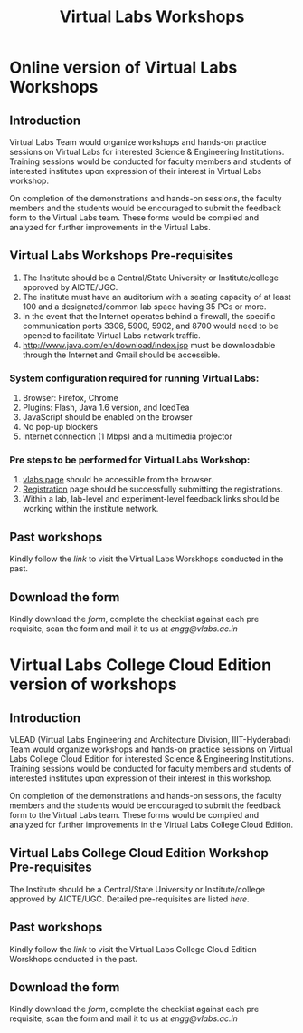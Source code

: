#+Title: Virtual Labs Workshops

* Online version of Virtual Labs Workshops

** Introduction
   Virtual Labs Team would organize workshops and hands-on practice sessions on
   Virtual Labs for interested Science & Engineering Institutions. Training
   sessions would be conducted for faculty members and students of interested
   institutes upon expression of their interest in Virtual Labs workshop.
   
   On completion of the demonstrations and hands-on sessions, the faculty
   members and the students would be encouraged to submit the feedback form to
   the Virtual Labs team. These forms would be compiled and analyzed for
   further improvements in the Virtual Labs.

** Virtual Labs Workshops Pre-requisites
   1. The Institute should be a Central/State University or Institute/college
      approved by AICTE/UGC.
   2. The institute must have an auditorium with a seating capacity of at least
      100 and a designated/common lab space having 35 PCs or more.
   3. In the event that the Internet operates behind a firewall, the specific
      communication ports 3306, 5900, 5902, and 8700 would need to be opened to
      facilitate Virtual Labs network traffic.
   4. http://www.java.com/en/download/index.jsp must be downloadable through
      the Internet and Gmail should be accessible.
*** System configuration required for running Virtual Labs:
    1. Browser: Firefox, Chrome
    2. Plugins: Flash, Java 1.6 version, and IcedTea
    3. JavaScript should be enabled on the browser
    4. No pop-up blockers
    5. Internet connection (1 Mbps) and a multimedia projector
*** Pre steps to be performed for Virtual Labs Workshop:
    1. [[http://vlabs.ac.in/][vlabs page]] should be accessible from the browser.
    2. [[http://vlabs.ac.in/register][Registration]] page should be successfully submitting the registrations.
    3. Within a lab, lab-level and experiment-level feedback links should be
       working within the institute network.

** Past workshops
   Kindly follow the [[link]] to visit the Virtual Labs Worskhops conducted in the past.
 
** Download the form
   Kindly download the [[form][form]], complete the checklist against each pre requisite, scan the
   form and mail it to us at [[engg@vlabs.ac.in]] 


* Virtual Labs College Cloud Edition version of workshops

** Introduction
   VLEAD (Virtual Labs Engineering and Architecture Division, IIIT-Hyderabad)
   Team would organize workshops and hands-on practice sessions on Virtual Labs
   College Cloud Edition for interested Science & Engineering
   Institutions. Training sessions would be conducted for faculty members and
   students of interested institutes upon expression of their interest in
   this workshop.
   
   On completion of the demonstrations and hands-on sessions, the faculty
   members and the students would be encouraged to submit the feedback form to
   the Virtual Labs team. These forms would be compiled and analyzed for
   further improvements in the Virtual Labs College Cloud Edition.

** Virtual Labs College Cloud Edition Workshop Pre-requisites
   The Institute should be a Central/State University or Institute/college
   approved by AICTE/UGC. Detailed pre-requisites are listed [[link to collegecloud page][here]].

** Past workshops
   Kindly follow the [[link]] to visit the Virtual Labs College Cloud Edition
   Worskhops conducted in the past.
 
** Download the form
   Kindly download the [[form][form]], complete the checklist against each pre requisite,
   scan the form and mail it to us at [[engg@vlabs.ac.in]]
